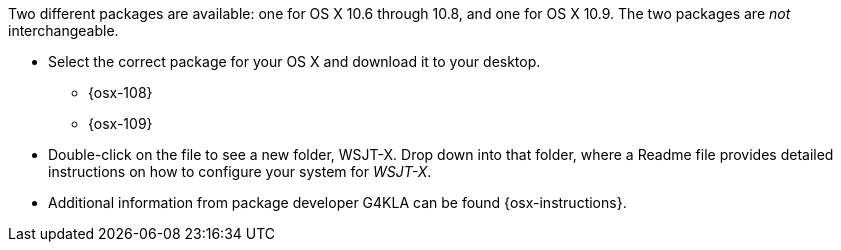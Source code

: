 // Status=review

Two different packages are available: one for OS X 10.6 through 10.8,
and one for OS X 10.9. The two packages are _not_ interchangeable.

- Select the correct package for your OS X and download it to your desktop.
** {osx-108}
** {osx-109}

- Double-click on the file to see a new folder, +WSJT-X+.  Drop down
into that folder, where a +Readme+ file provides detailed instructions
on how to configure your system for _WSJT-X_.

- Additional information from package developer G4KLA 
can be found {osx-instructions}.

// Any necessary instructions about time synchronization or sound setup ??
